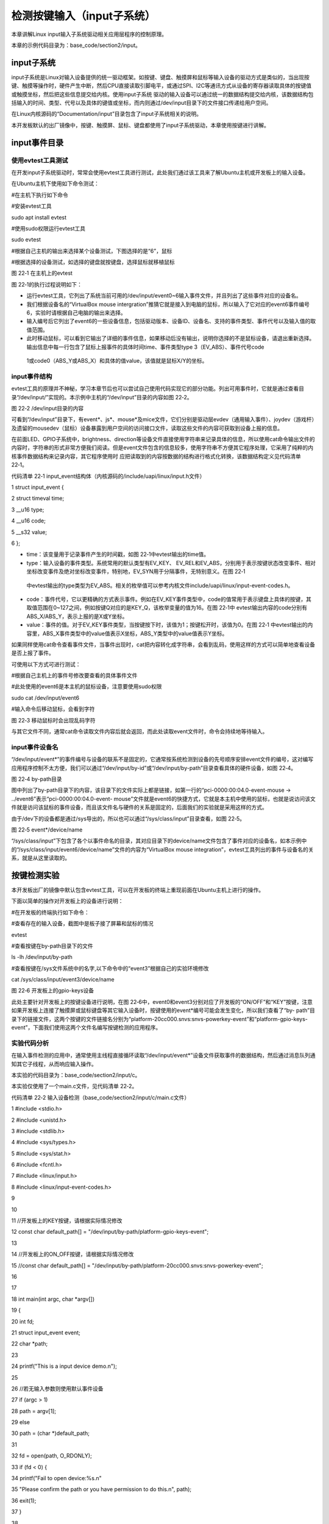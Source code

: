 .. vim: syntax=rst

检测按键输入（input子系统）
----------------

本章讲解Linux input输入子系统驱动相关应用层程序的控制原理。

本章的示例代码目录为：base_code/section2/input。

input子系统
~~~~~~~~

input子系统是Linux对输入设备提供的统一驱动框架。如按键、键盘、触摸屏和鼠标等输入设备的驱动方式是类似的，当出现按键、触摸等操作时，硬件产生中断，然后CPU直接读取引脚电平，或通过SPI、I2C等通讯方式从设备的寄存器读取具体的按键值或触摸坐标，然后把这些信息提交给内核。使用input子系统
驱动的输入设备可以通过统一的数据结构提交给内核，该数据结构包括输入的时间、类型、代号以及具体的键值或坐标，而内则通过/dev/input目录下的文件接口传递给用户空间。

在Linux内核源码的“Documentation/input”目录包含了input子系统相关的说明。

本开发板默认的出厂镜像中，按键、触摸屏、鼠标、键盘都使用了input子系统驱动，本章使用按键进行讲解。

input事件目录
~~~~~~~~~

使用evtest工具测试
^^^^^^^^^^^^

在开发input子系统驱动时，常常会使用evtest工具进行测试，此处我们通过该工具来了解Ubuntu主机或开发板上的输入设备。

在Ubuntu主机下使用如下命令测试：

#在主机下执行如下命令

#安装evtest工具

sudo apt install evtest

#使用sudo权限运行evtest工具

sudo evtest

#根据自己主机的输出来选择某个设备测试，下图选择的是“6”，鼠标

#根据选择的设备测试，如选择的键盘就按键盘，选择鼠标就移植鼠标

|inputs002|

图 22‑1 在主机上的evtest

图 22‑1的执行过程说明如下：

-  运行evtest工具，它列出了系统当前可用的/dev/input/event0~6输入事件文件，并且列出了这些事件对应的设备名。

-  我们根据设备名的“VirtualBox mouse intergration”推猜它就是接入到电脑的鼠标，所以输入了它对应的event6事件编号6，实验时请根据自己电脑的输出来选择。

-  输入编号后它列出了event6的一些设备信息，包括驱动版本、设备ID、设备名、支持的事件类型、事件代号以及输入值的取值范围。

-  此时移动鼠标，可以看到它输出了详细的事件信息，如果移动后没有输出，说明你选择的不是鼠标设备，请退出重新选择。输出信息中每一行包含了鼠标上报事件的具体时间time、事件类型type 3（EV_ABS）、事件代号code
  1或code0（ABS_Y或ABS_X）和具体的值value，该值就是鼠标X/Y的坐标。

input事件结构
^^^^^^^^^

evtest工具的原理并不神秘，学习本章节后也可以尝试自己使用代码实现它的部分功能。列出可用事件时，它就是通过查看目录“/dev/input/”实现的。本示例中主机的“/dev/input”目录的内容如图 22‑2。

|inputs003|

图 22‑2 /dev/input目录的内容

可看到“/dev/input”目录下，有event*、js*、mouse*及mice文件，它们分别是驱动层evdev（通用输入事件）、joydev（游戏杆）及遗留的mousedev（鼠标）设备暴露到用户空间的访问接口文件，读取这些文件的内容可获取到设备上报的信息。

在前面LED、GPIO子系统中，brightness、direction等设备文件直接使用字符串来记录具体的信息，所以使用cat命令输出文件的内容时，字符串的形式非常方便我们阅读。但是event文件包含的信息较多，使用字符串不方便其它程序处理，它采用了纯粹的内核事件数据结构来记录内容，其它程序使用时
应把读取到的内容按数据的结构进行格式化转换，该数据结构定义见代码清单 22‑1。

代码清单 22‑1 input_event结构体（内核源码的/include/uapi/linux/input.h文件）

1 struct input_event {

2 struct timeval time;

3 \__u16 type;

4 \__u16 code;

5 \__s32 value;

6 };

-  time：该变量用于记录事件产生的时间戳，如图 22‑1中evtest输出的time值。

-  type：输入设备的事件类型。系统常用的默认类型有EV_KEY、 EV_REL和EV_ABS，分别用于表示按键状态改变事件、相对坐标改变事件及绝对坐标改变事件，特别地，EV_SYN用于分隔事件，无特别意义。在图 22‑1
  中evtest输出的type类型为EV_ABS。相关的枚举值可以参考内核文件include/uapi/linux/input-event-codes.h。

-  code：事件代号，它以更精确的方式表示事件。例如在EV_KEY事件类型中，code的值常用于表示键盘上具体的按键，其取值范围在0~127之间，例如按键Q对应的是KEY_Q，该枚举变量的值为16。在图 22‑1中 evtest输出内容的code分别有ABS_X/ABS_Y，表示上报的是X或Y坐标。

-  value：事件的值。对于EV_KEY事件类型，当按键按下时，该值为1；按键松开时，该值为0。在图 22‑1 中evtest输出的内容里，ABS_X事件类型中的value值表示X坐标，ABS_Y类型中的value值表示Y坐标。

如果同样使用cat命令查看事件文件，当事件出现时，cat把内容转化成字符串，会看到乱码，使用这样的方式可以简单地查看设备是否上报了事件。

可使用以下方式可进行测试：

#根据自己主机上的事件号修改要查看的具体事件文件

#此处使用的event6是本主机的鼠标设备，注意要使用sudo权限

sudo cat /dev/input/event6

#输入命令后移动鼠标，会看到字符

|inputs004|

图 22‑3 移动鼠标时会出现乱码字符

与其它文件不同，通常cat命令读取文件内容后就会返回，而此处读取event文件时，命令会持续地等待输入。

input事件设备名
^^^^^^^^^^

“/dev/input/event*”的事件编号与设备的联系不是固定的，它通常按系统检测到设备的先号顺序安排event文件的编号，这对编写应用程序控制不太方便，我们可以通过“/dev/input/by-id”或“/dev/input/by-path”目录查看具体的硬件设备，如图 22‑4。

|inputs005|

图 22‑4 by-path目录

图中列出了by-path目录下的内容，该目录下的文件实际上都是链接，如第一行的“pci-0000:00:04.0-event-mouse -> ../event6”表示“pci-0000:00:04.0-event-
mouse”文件就是event6的快捷方式，它就是本主机中使用的鼠标，也就是说访问该文件就是访问该鼠标的事件设备，而且该文件名与硬件的关系是固定的，后面我们的实验就是采用这样的方式。

由于/dev下的设备都是通过/sys导出的，所以也可以通过“/sys/class/input”目录查看，如图 22‑5。

|inputs006|

图 22‑5 event*/device/name

“/sys/class/input”下包含了各个以事件命名的目录，其对应目录下的device/name文件包含了事件对应的设备名，如本示例中的“/sys/class/input/event6/device/name”文件的内容为“VirtualBox mouse
integration”，evtest工具列出的事件与设备名的关系，就是从这里读取的。

按键检测实验
~~~~~~

本开发板出厂的镜像中默认包含evtest工具，可以在开发板的终端上重现前面在Ubuntu主机上进行的操作。

下面以简单的操作对开发板上的设备进行说明：

#在开发板的终端执行如下命令：

#查看存在的输入设备，截图中是板子接了屏幕和鼠标的情况

evtest

#查看按键在by-path目录下的文件

ls -lh /dev/input/by-path

#查看按键在/sys文件系统中的名字,以下命令中的“event3”根据自己的实验环境修改

cat /sys/class/input/event3/device/name

|inputs007|

图 22‑6 开发板上的gpio-keys设备

此处主要针对开发板上的按键设备进行说明，在图 22‑6中，event0和event3分别对应了开发板的“ON/OFF”和“KEY”按键，注意如果开发板上连接了触摸屏或鼠标键盘等其它输入设备时，按键使用的event*编号可能会发生变化，所以我们查看了“by-
path”目录下的链接文件，这两个按键的文件链接名分别为“platform-20cc000.snvs:snvs-powerkey-event”和“platform-gpio-keys-event”，下面我们使用这两个文件名编写按键检测的应用程序。

实验代码分析
^^^^^^

在输入事件检测的应用中，通常使用主线程直接循环读取“/dev/input/event*”设备文件获取事件的数据结构，然后通过消息队列通知其它子线程，从而响应输入操作。

本实验的代码目录为：base_code/section2/input/c。

本实验仅使用了一个main.c文件，见代码清单 22‑2。

代码清单 22‑2 输入设备检测（base_code/section2/input/c/main.c文件）

1 #include <stdio.h>

2 #include <unistd.h>

3 #include <stdlib.h>

4 #include <sys/types.h>

5 #include <sys/stat.h>

6 #include <fcntl.h>

7 #include <linux/input.h>

8 #include <linux/input-event-codes.h>

9

10

11 //开发板上的KEY按键，请根据实际情况修改

12 const char default_path[] = "/dev/input/by-path/platform-gpio-keys-event";

13

14 //开发板上的ON_OFF按键，请根据实际情况修改

15 //const char default_path[] = "/dev/input/by-path/platform-20cc000.snvs:snvs-powerkey-event";

16

17

18 int main(int argc, char \*argv[])

19 {

20 int fd;

21 struct input_event event;

22 char \*path;

23

24 printf("This is a input device demo.\n");

25

26 //若无输入参数则使用默认事件设备

27 if (argc > 1)

28 path = argv[1];

29 else

30 path = (char \*)default_path;

31

32 fd = open(path, O_RDONLY);

33 if (fd < 0) {

34 printf("Fail to open device:%s.\n"

35 "Please confirm the path or you have permission to do this.\n", path);

36 exit(1);

37 }

38

39 printf("Test device: %s.\nWaiting for input...\n", path);

40

41 while (1) {

42 if (read(fd, &event, sizeof(event)) == sizeof(event)) {

43

44 //EV_SYN是事件分隔标志，不打印

45 if (event.type != EV_SYN)

46 printf("Event: time %ld.%ld, type %d, code %d,value %d\n",

47 event.time.tv_sec,event.time.tv_usec,

48 event.type,

49 event.code,

50 event.value);

51 }

52 // printf("Read end\n");

53 }

54 close(fd);

55

56 return 0;

57 }

58

本代码的说明如下：

-  第12行：定义默认设备路径，此处使用的是开发板KEY按键在“/dev/input/by-path”下的链接文件名，此处不使用“/dev/input/event*”只是为了让程序不受其它输入设备而影响了事件编号。

-  第26~30行：检查main函数的输入参数，若程序执行时带输入参数，把第1个输入参数作为要打开的事件设备文件路径，若程序不带参数，则使用上面的默认设备KEY按键的事件设备文件。

-  第32~37行：使用O_RDONLY模式打开事件设备文件，O_RDONLY模式默认是阻塞型的，而且事件设备文件支持阻塞操作，也就是说，若后面使用read函数读取时，它会等待事件上报，一直等待至读取成功或失败才会返回。

-  第42行：在while循环里通过read系统调用读取事件文件，读取到的内容存储在 “struct input_event”类型的event变量中，“struct
  input_event”类型就是前面介绍的内核事件数据结构。若成功读取，我们就可以通过该变量的结构体成员访问到事件的时间戳、类型、代号和值。

-  第46~50行：输出读取到的event变量的各个成员值，在上报的事件中，通常会有很多类型为EV_SYN的事件，这种事件是用于分隔的，无特别意义，所以代码中不输出这类型事件的内容。

值得思考的是，若没有上报事件，第42行的read读取事件设备文件操作会被阻塞，简单来说就是即使第52行的printf代码不注释掉，它也不会在持续地在循环里输出，而只有当出现了事件，触发read退出，后面的printf函数才有机会被执行一次，然后重新read事件再次阻塞。在这种阻塞的过程中，进程会休眠
，释放它对CPU的占用。

假如我们使用的是GPIO子系统框架来编写按键驱动程序，在应用层的操作中，需要使用“/sys/class/gpio/gpio*/direction”文件配置为输入方向，然后使用循环读取“/sys/class/gpio/gpio*/value”文件的值来获得按键的状态，但由于对value文件的read读
取操作不会阻塞，所以进程会不停地读取文件内容来判断按键值，占用CPU宝贵的运算资源。

由于read事件文件操作会阻塞，那么采用这种方式就无法同时检测两个输入设备了，这种时候可以通过select或poll等IO多路复用的操作达成目的，这在后续的章节再进行讲解。

编译及测试
^^^^^

本实验使用的Makefile相对于前面的章节仅修改了最终的可执行文件名为input_demo。

x86架构
'''''

本实验的main.c实验代码使用的事件设备文件默认是开发板上的KEY按键，在Ubuntu主机上并没有这样的设备，如果想尝试在主机上使用，可以根据自己Ubuntu主机上存在的事件作为程序的输入参数输入运行，在x86平台的编译测试过程如下：

#在主机的实验代码Makefile目录下编译

#默认编译x86平台的程序

make

#运行需要root权限，要使用sudo运行

#运行需要root权限，要使用sudo运行

#使用evtest查看可用的设备文件

sudo evtest

#请根据自己主机上的输出修改设备文件参数

#程序需要使用sudo运行

sudo ./build_x86/input_demo /dev/input/event6

#使用对应的设备输入，终端会打印出事件的信息

|inputs008|

图 22‑7在Ubuntu主机上的运行输出（注意要使用sudo执行）

ARM架构
'''''

对于ARM架构的程序，可使用如下步骤进行编译：

#在主机的实验代码Makefile目录下编译

#编译arm平台的程序

make ARCH=arm

编译后生成的ARM平台程序为build_arm/input_demo，使用网络文件系统共享至开发板，程序默认使用KEY按键检测，也可以自行指定输入设备路径。

#以下命令在开发板上的终端执行

#在NFS共享的工程目录路径执行

#使用默认的KEY按键运行

./build_arm/input_demo

#按下开发板的KEY按键会有输出

#也可以指定要测试的事件文件路径

./build_arm/input_demp [事件文件路径]

|inputs009|

图 22‑8 在开发板上的执行现象

使用默认的KEY事件路径，程序执行后，按下开发板的KEY键时，终端输出的事件值value为1，释放按键时，输出的事件值value为0。

.. |inputs002| image:: media/inputs002.png
   :width: 5.76801in
   :height: 4.45in
.. |inputs003| image:: media/inputs003.png
   :width: 5.76806in
   :height: 0.6696in
.. |inputs004| image:: media/inputs004.jpg
   :width: 5.33333in
   :height: 1.58279in
.. |inputs005| image:: media/inputs005.png
   :width: 5.76806in
   :height: 1.24641in
.. |inputs006| image:: media/inputs006.png
   :width: 5.76806in
   :height: 1.50944in
.. |inputs007| image:: media/inputs007.png
   :width: 5.76806in
   :height: 2.35796in
.. |inputs008| image:: media/inputs008.jpg
   :width: 5.76773in
   :height: 3.19847in
.. |inputs009| image:: media/inputs009.jpg
   :width: 5.76806in
   :height: 1.94028in
